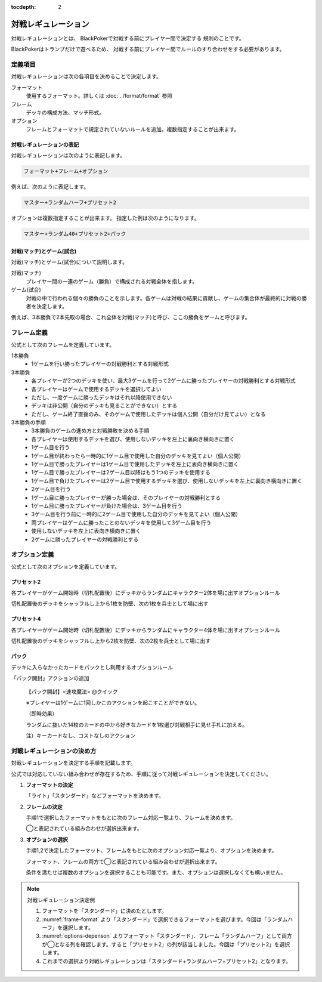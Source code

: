 :tocdepth: 2

====================
対戦レギュレーション
====================

対戦レギュレーションとは、
BlackPokerで対戦する前にプレイヤー間で決定する
規則のことです。

BlackPokerはトランプだけで遊べるため、
対戦する前にプレイヤー間でルールのすり合わせをする必要があります。


定義項目
====================

対戦レギュレーションは次の各項目を決めることで決定します。

フォーマット
   使用するフォーマット。詳しくは :doc:`../format/format` 参照

フレーム
   デッキの構成方法、マッチ形式。

オプション
   フレームとフォーマットで規定されていないルールを追加。複数指定することが出来ます。


対戦レギュレーションの表記
------------------------------

対戦レギュレーションは次のように表記します。

.. code-block::

   フォーマット+フレーム+オプション

例えば、次のように表記します。

.. code-block::

   マスター+ランダムハーフ+プリセット2

オプションは複数指定することが出来ます。
指定した例は次のようになります。

.. code-block::

   マスター+ランダム40+プリセット2+パック


対戦(マッチ)とゲーム(試合)
------------------------------

対戦(マッチ)とゲーム(試合)について説明します。

対戦(マッチ)
   プレイヤー間の一連のゲーム（勝負）で構成される対戦全体を指します。

ゲーム(試合)
   対戦の中で行われる個々の勝負のことを示します。各ゲームは対戦の結果に貢献し、ゲームの集合体が最終的に対戦の勝者を決定します。

例えば、3本勝負で2本先取の場合、これ全体を対戦(マッチ)と呼び、ここの勝負をゲームと呼びます。


フレーム定義
==============================

公式として次のフレームを定義しています。

.. _frame-table:
.. csv-table:: フレーム一覧
   :header-rows: 1
   :file: frame.csv

1本勝負
	* 1ゲームを行い勝ったプレイヤーの対戦勝利とする対戦形式		
3本勝負
	* 各プレイヤーが2つのデッキを使い、最大3ゲームを行って2ゲームに勝ったプレイヤーの対戦勝利とする対戦形式
	* 各プレイヤーはゲームで使用するデッキを選択してよい
	* ただし、一度ゲームに勝ったデッキはそれ以降使用できない
	* デッキは非公開（自分のデッキも見ることができない）とする
	* ただし、ゲーム終了直後のみ、そのゲームで使用したデッキは個人公開（自分だけ見てよい）となる
3本勝負の手順
	* 3本勝負のゲームの進め方と対戦勝敗を決める手順
	* 各プレイヤーは使用するデッキを選び、使用しないデッキを左上に裏向き横向きに置く
	* 1ゲーム目を行う
	* 1ゲーム目が終わったら一時的に1ゲーム目で使用した自分のデッキを見てよい（個人公開）
	* 1ゲーム目で勝ったプレイヤーは1ゲーム目で使用したデッキを左上に表向き横向きに置く
	* 1ゲーム目で勝ったプレイヤーは2ゲーム目以降はもう1つのデッキを使用する
	* 1ゲーム目で負けたプレイヤーは2ゲーム目で使用するデッキを選び、使用しないデッキを左上に裏向き横向きに置く
	* 2ゲーム目を行う
	* 1ゲーム目に勝ったプレイヤーが勝った場合は、そのプレイヤーの対戦勝利とする
	* 1ゲーム目に勝ったプレイヤーが負けた場合は、3ゲーム目を行う
	* 3ゲーム目を行う前に一時的に2ゲーム目で使用した自分のデッキを見てよい（個人公開）
	* 両プレイヤーはゲームに勝ったことのないデッキを使用して3ゲーム目を行う
	* 使用しないデッキを左上に表向き横向きに置く
	* 2ゲームに勝ったプレイヤーの対戦勝利とする


オプション定義
==============================

公式として次のオプションを定義しています。

プリセット2
------------------------------

各プレイヤーがゲーム開始時（切札配置後）にデッキからランダムにキャラクター2体を場に出すオプションルール

切札配置後のデッキをシャッフルし上から1枚を防壁、次の1枚を兵士として場に出す


プリセット4	
------------------------------
各プレイヤーがゲーム開始時（切札配置後）にデッキからランダムにキャラクター4体を場に出すオプションルール

切札配置後のデッキをシャッフルし上から2枚を防壁、次の2枚を兵士として場に出す

パック
------------------------------

デッキに入らなかったカードをパックとし利用するオプションルール
	
「パック開封」アクションの追加	
	
	【パック開封】<速攻魔法> @クイック

	※プレイヤーは1ゲームに1回しかこのアクションを起こすことができない。

	（即時効果）

	ランダムに抜いた14枚のカードの中から好きなカードを1枚選び対戦相手に見せ手札に加える。
	
	注）キーカードなし、コストなしのアクション


対戦レギュレーションの決め方
==============================

対戦レギュレーションを決定する手順を記載します。

公式では対応していない組み合わせが存在するため、手順に従って対戦レギュレーションを決定してください。

#. **フォーマットの決定**

   「ライト」「スタンダード」などフォーマットを決めます。

#. **フレームの決定**

   手順1で選択したフォーマットをもとに次のフレーム対応一覧より、フレームを決めます。

   ◯と表記されている組み合わせが選択出来ます。

   .. _frame-format:
   .. csv-table:: フレーム対応一覧
      :header-rows: 0
      :file: frame-format.csv

#. **オプションの選択**

   手順1,2で決定したフォーマット、フレームをもとに次のオプション対応一覧より、オプションを決めます。

   フォーマット、フレームの両方で◯と表記されている組み合わせが選択出来ます。

   条件を満たせば複数のオプションを選択することも可能です。また、オプションは選択しなくても構いません。

   .. _options-depenson:
   .. csv-table:: オプション対応一覧
      :header-rows: 0
      :file: options-depenson.csv

.. note:: 対戦レギュレーション決定例

   #. フォーマットを「スタンダード」に決めたとします。

   #. :numref:`frame-format` より「スタンダード」で選択できるフォーマットを選びます。今回は「ランダムハーフ」を選択します。

   #. :numref:`options-depenson` よりフォーマット「スタンダード」、フレーム「ランダムハーフ」として両方が◯となる列を確認します。すると「プリセット2」の列が該当しました。今回は「プリセット2」を選択します。

   #. これまでの選択より対戦レギュレーションは「スタンダード+ランダムハーフ+プリセット2」となります。



